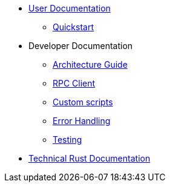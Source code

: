 * xref:index.adoc[User Documentation]
** xref:quickstart.adoc[Quickstart]
* Developer Documentation
** xref:structure.adoc[Architecture Guide]
** xref:rpc.adoc[RPC Client]
** xref:scripts.adoc[Custom scripts]
** xref:error.adoc[Error Handling]
** xref:testing.adoc[Testing]
* link:https://release-v0-2-0%2D%2Dopenzeppelin-monitor.netlify.app/openzeppelin_monitor/[Technical Rust Documentation^]
